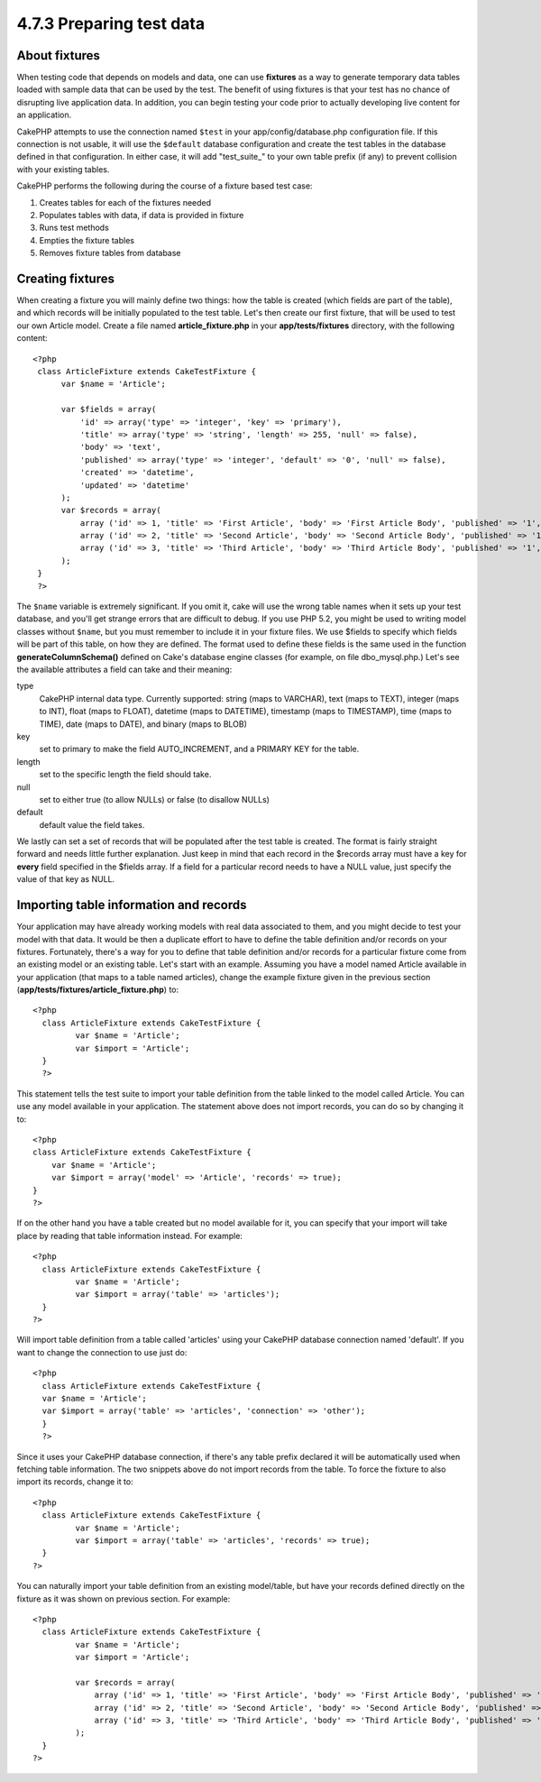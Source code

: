 4.7.3 Preparing test data
-------------------------

About fixtures
~~~~~~~~~~~~~~

When testing code that depends on models and data, one can use
**fixtures** as a way to generate temporary data tables loaded with
sample data that can be used by the test. The benefit of using
fixtures is that your test has no chance of disrupting live
application data. In addition, you can begin testing your code
prior to actually developing live content for an application.

CakePHP attempts to use the connection named ``$test`` in your
app/config/database.php configuration file. If this connection is
not usable, it will use the ``$default`` database configuration and
create the test tables in the database defined in that
configuration. In either case, it will add "test\_suite\_" to your
own table prefix (if any) to prevent collision with your existing
tables.

CakePHP performs the following during the course of a fixture based
test case:


#. Creates tables for each of the fixtures needed
#. Populates tables with data, if data is provided in fixture
#. Runs test methods
#. Empties the fixture tables
#. Removes fixture tables from database

Creating fixtures
~~~~~~~~~~~~~~~~~

When creating a fixture you will mainly define two things: how the
table is created (which fields are part of the table), and which
records will be initially populated to the test table. Let's then
create our first fixture, that will be used to test our own Article
model. Create a file named **article\_fixture.php** in your
**app/tests/fixtures** directory, with the following content:

::

    <?php  
     class ArticleFixture extends CakeTestFixture { 
          var $name = 'Article'; 
           
          var $fields = array( 
              'id' => array('type' => 'integer', 'key' => 'primary'), 
              'title' => array('type' => 'string', 'length' => 255, 'null' => false), 
              'body' => 'text', 
              'published' => array('type' => 'integer', 'default' => '0', 'null' => false), 
              'created' => 'datetime', 
              'updated' => 'datetime' 
          ); 
          var $records = array( 
              array ('id' => 1, 'title' => 'First Article', 'body' => 'First Article Body', 'published' => '1', 'created' => '2007-03-18 10:39:23', 'updated' => '2007-03-18 10:41:31'), 
              array ('id' => 2, 'title' => 'Second Article', 'body' => 'Second Article Body', 'published' => '1', 'created' => '2007-03-18 10:41:23', 'updated' => '2007-03-18 10:43:31'), 
              array ('id' => 3, 'title' => 'Third Article', 'body' => 'Third Article Body', 'published' => '1', 'created' => '2007-03-18 10:43:23', 'updated' => '2007-03-18 10:45:31') 
          ); 
     } 
     ?> 

The ``$name`` variable is extremely significant. If you omit it,
cake will use the wrong table names when it sets up your test
database, and you'll get strange errors that are difficult to
debug. If you use PHP 5.2, you might be used to writing model
classes without ``$name``, but you must remember to include it in
your fixture files.
We use $fields to specify which fields will be part of this table,
on how they are defined. The format used to define these fields is
the same used in the function **generateColumnSchema()** defined on
Cake's database engine classes (for example, on file
dbo\_mysql.php.) Let's see the available attributes a field can
take and their meaning:

type
    CakePHP internal data type. Currently supported: string (maps to
    VARCHAR), text (maps to TEXT), integer (maps to INT), float (maps
    to FLOAT), datetime (maps to DATETIME), timestamp (maps to
    TIMESTAMP), time (maps to TIME), date (maps to DATE), and binary
    (maps to BLOB)
key
    set to primary to make the field AUTO\_INCREMENT, and a PRIMARY KEY
    for the table.
length
    set to the specific length the field should take.
null
    set to either true (to allow NULLs) or false (to disallow NULLs)
default
    default value the field takes.

We lastly can set a set of records that will be populated after the
test table is created. The format is fairly straight forward and
needs little further explanation. Just keep in mind that each
record in the $records array must have a key for **every** field
specified in the $fields array. If a field for a particular record
needs to have a NULL value, just specify the value of that key as
NULL.

Importing table information and records
~~~~~~~~~~~~~~~~~~~~~~~~~~~~~~~~~~~~~~~

Your application may have already working models with real data
associated to them, and you might decide to test your model with
that data. It would be then a duplicate effort to have to define
the table definition and/or records on your fixtures. Fortunately,
there's a way for you to define that table definition and/or
records for a particular fixture come from an existing model or an
existing table.
Let's start with an example. Assuming you have a model named
Article available in your application (that maps to a table named
articles), change the example fixture given in the previous section
(**app/tests/fixtures/article\_fixture.php**) to:

::

     <?php  
       class ArticleFixture extends CakeTestFixture { 
              var $name = 'Article'; 
              var $import = 'Article'; 
       } 
       ?> 
     

This statement tells the test suite to import your table definition
from the table linked to the model called Article. You can use any
model available in your application. The statement above does not
import records, you can do so by changing it to:

::

    <?php   
    class ArticleFixture extends CakeTestFixture {
        var $name = 'Article';
        var $import = array('model' => 'Article', 'records' => true);  
    }
    ?> 

If on the other hand you have a table created but no model
available for it, you can specify that your import will take place
by reading that table information instead. For example:

::

     <?php  
       class ArticleFixture extends CakeTestFixture { 
              var $name = 'Article'; 
              var $import = array('table' => 'articles'); 
       } 
     ?> 

Will import table definition from a table called 'articles' using
your CakePHP database connection named 'default'. If you want to
change the connection to use just do:

::

     <?php  
       class ArticleFixture extends CakeTestFixture { 
       var $name = 'Article'; 
       var $import = array('table' => 'articles', 'connection' => 'other'); 
       } 
       ?> 

Since it uses your CakePHP database connection, if there's any
table prefix declared it will be automatically used when fetching
table information. The two snippets above do not import records
from the table. To force the fixture to also import its records,
change it to:

::

     <?php  
       class ArticleFixture extends CakeTestFixture { 
              var $name = 'Article'; 
              var $import = array('table' => 'articles', 'records' => true); 
       } 
     ?> 

You can naturally import your table definition from an existing
model/table, but have your records defined directly on the fixture
as it was shown on previous section. For example:

::

     <?php  
       class ArticleFixture extends CakeTestFixture { 
              var $name = 'Article'; 
              var $import = 'Article'; 
               
              var $records = array( 
                  array ('id' => 1, 'title' => 'First Article', 'body' => 'First Article Body', 'published' => '1', 'created' => '2007-03-18 10:39:23', 'updated' => '2007-03-18 10:41:31'), 
                  array ('id' => 2, 'title' => 'Second Article', 'body' => 'Second Article Body', 'published' => '1', 'created' => '2007-03-18 10:41:23', 'updated' => '2007-03-18 10:43:31'), 
                  array ('id' => 3, 'title' => 'Third Article', 'body' => 'Third Article Body', 'published' => '1', 'created' => '2007-03-18 10:43:23', 'updated' => '2007-03-18 10:45:31') 
              ); 
       } 
     ?> 
